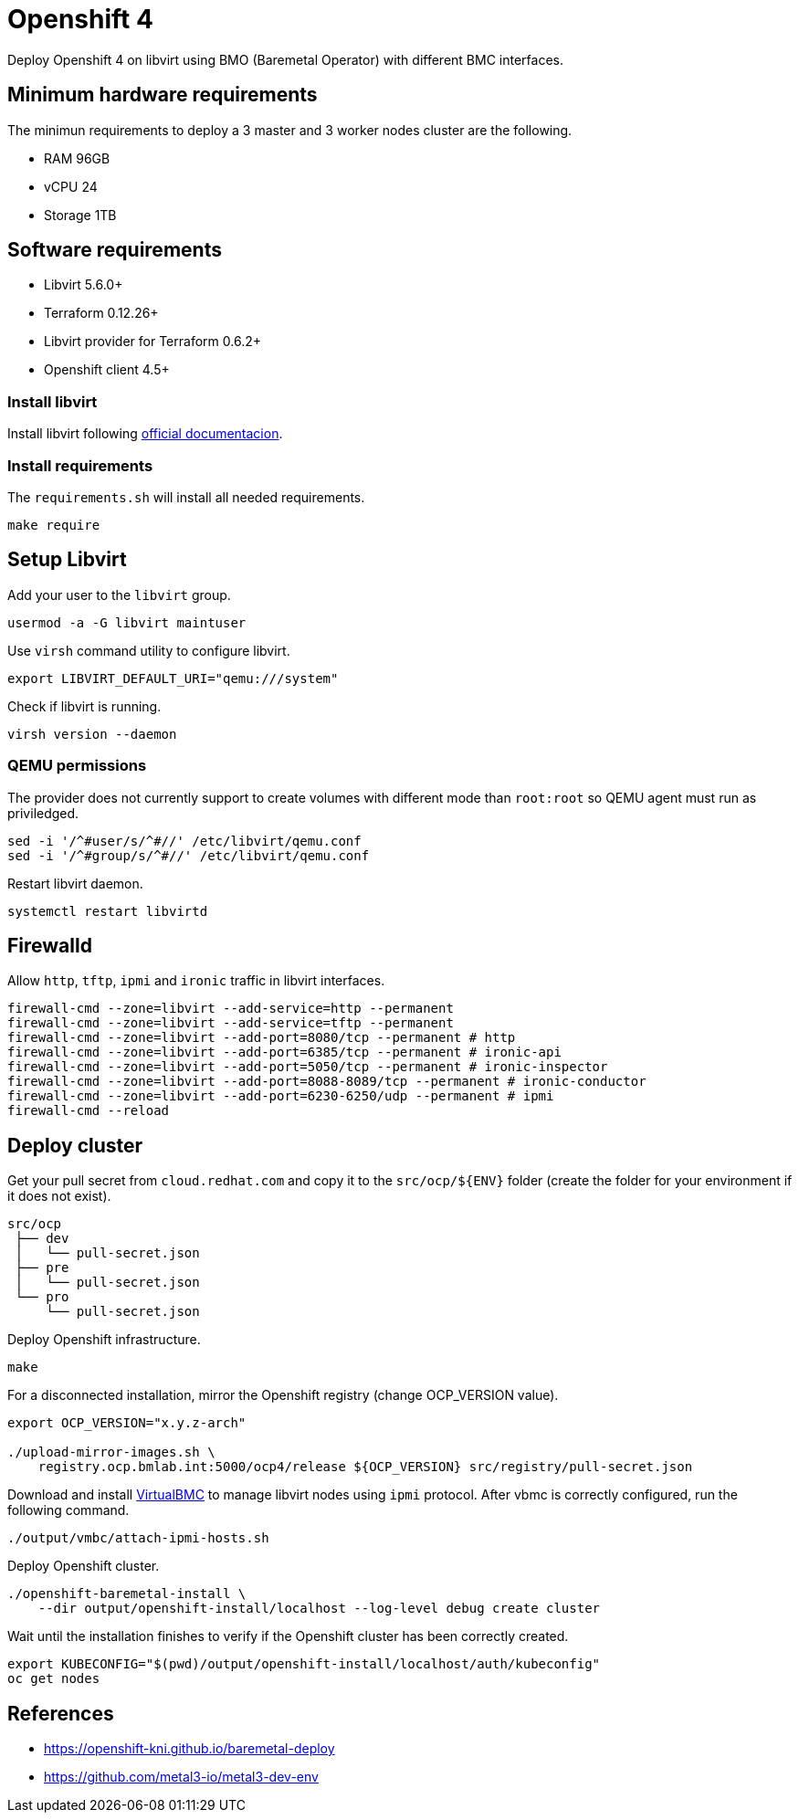 = Openshift 4

Deploy Openshift 4 on libvirt using BMO (Baremetal Operator) with different BMC interfaces.

== Minimum hardware requirements

The minimun requirements to deploy a 3 master and 3 worker nodes cluster are the following.

- RAM 96GB
- vCPU 24
- Storage 1TB

== Software requirements

- Libvirt 5.6.0+
- Terraform 0.12.26+
- Libvirt provider for Terraform 0.6.2+
- Openshift client 4.5+

=== Install libvirt

Install libvirt following https://docs.fedoraproject.org/en-US/quick-docs/getting-started-with-virtualization/index.html[official documentacion].

=== Install requirements

The `+requirements.sh+` will install all needed requirements.

[source,bash]
----
make require
----

== Setup Libvirt

Add your user to the `+libvirt+` group.

[source,bash]
----
usermod -a -G libvirt maintuser
----

Use `+virsh+` command utility to configure libvirt.

[source,bash]
----
export LIBVIRT_DEFAULT_URI="qemu:///system"
----

Check if libvirt is running.

[source,bash]
----
virsh version --daemon
----

=== QEMU permissions

The provider does not currently support to create volumes with different mode than `+root:root+` so QEMU agent must run as priviledged.

[source,bash]
----
sed -i '/^#user/s/^#//' /etc/libvirt/qemu.conf
sed -i '/^#group/s/^#//' /etc/libvirt/qemu.conf
----

Restart libvirt daemon.

[source,bash]
----
systemctl restart libvirtd
----

== Firewalld

Allow `+http+`, `+tftp+`, `+ipmi+` and `ironic` traffic in libvirt interfaces.

[source,bash]
----
firewall-cmd --zone=libvirt --add-service=http --permanent
firewall-cmd --zone=libvirt --add-service=tftp --permanent
firewall-cmd --zone=libvirt --add-port=8080/tcp --permanent # http
firewall-cmd --zone=libvirt --add-port=6385/tcp --permanent # ironic-api
firewall-cmd --zone=libvirt --add-port=5050/tcp --permanent # ironic-inspector
firewall-cmd --zone=libvirt --add-port=8088-8089/tcp --permanent # ironic-conductor
firewall-cmd --zone=libvirt --add-port=6230-6250/udp --permanent # ipmi
firewall-cmd --reload
----

== Deploy cluster

Get your pull secret from `+cloud.redhat.com+` and copy it to the `+src/ocp/${ENV}+` folder (create the folder for your environment if it does not exist).

[source,bash]
----
src/ocp
 ├── dev
 │   └── pull-secret.json
 ├── pre
 │   └── pull-secret.json
 └── pro
     └── pull-secret.json
----

Deploy Openshift infrastructure.

[source,bash]
----
make
----

For a disconnected installation, mirror the Openshift registry (change OCP_VERSION value).

[source,bash]
----
export OCP_VERSION="x.y.z-arch"

./upload-mirror-images.sh \
    registry.ocp.bmlab.int:5000/ocp4/release ${OCP_VERSION} src/registry/pull-secret.json
----

Download and install https://docs.openstack.org/virtualbmc[VirtualBMC] to manage libvirt nodes using `+ipmi+` protocol. After vbmc is correctly configured, run the following command.

[source,bash]
----
./output/vmbc/attach-ipmi-hosts.sh
----

Deploy Openshift cluster.

[source,bash]
----
./openshift-baremetal-install \
    --dir output/openshift-install/localhost --log-level debug create cluster
----

Wait until the installation finishes to verify if the Openshift cluster has been correctly created.

[source,bash]
----
export KUBECONFIG="$(pwd)/output/openshift-install/localhost/auth/kubeconfig"
oc get nodes
----

== References

- https://openshift-kni.github.io/baremetal-deploy
- https://github.com/metal3-io/metal3-dev-env
